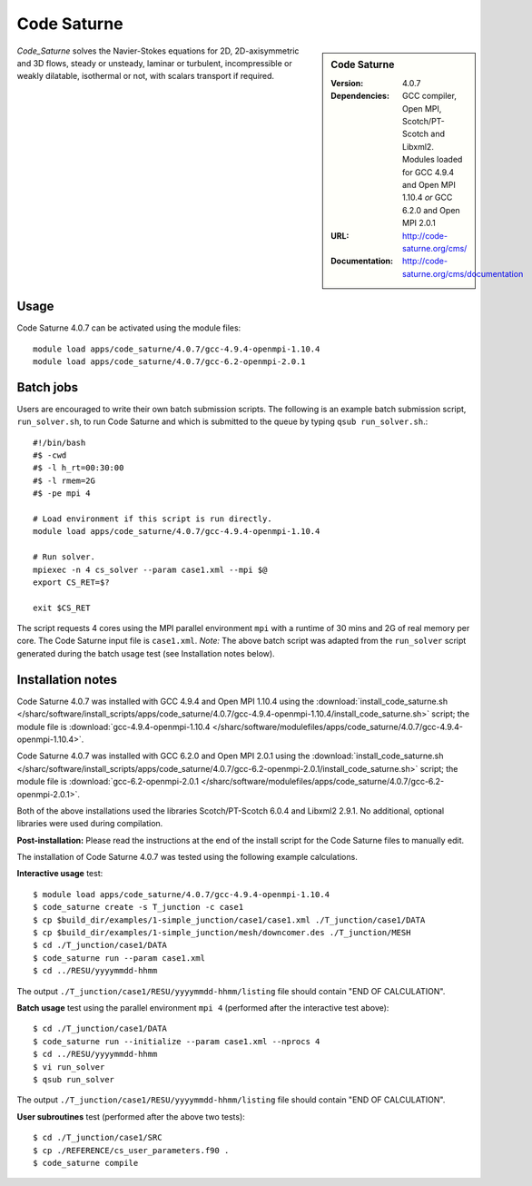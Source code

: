 Code Saturne
============

.. sidebar:: Code Saturne
   
   :Version: 4.0.7
   :Dependencies: GCC compiler, Open MPI, Scotch/PT-Scotch and Libxml2. Modules loaded for GCC 4.9.4 and Open MPI 1.10.4 *or* GCC 6.2.0 and Open MPI 2.0.1
   :URL: http://code-saturne.org/cms/ 
   :Documentation: http://code-saturne.org/cms/documentation

*Code_Saturne* solves the Navier-Stokes equations for 2D, 2D-axisymmetric and 3D flows, steady or unsteady, laminar or turbulent, incompressible or weakly dilatable, isothermal or not, with scalars transport if required.

Usage
-----

Code Saturne 4.0.7 can be activated using the module files::

    module load apps/code_saturne/4.0.7/gcc-4.9.4-openmpi-1.10.4
    module load apps/code_saturne/4.0.7/gcc-6.2-openmpi-2.0.1
	
Batch jobs
----------

Users are encouraged to write their own batch submission scripts. The following is an example batch submission script, ``run_solver.sh``, to run Code Saturne and which is submitted to the queue by typing ``qsub run_solver.sh``.::

    #!/bin/bash
    #$ -cwd
    #$ -l h_rt=00:30:00
    #$ -l rmem=2G
    #$ -pe mpi 4

    # Load environment if this script is run directly.
    module load apps/code_saturne/4.0.7/gcc-4.9.4-openmpi-1.10.4

    # Run solver.
    mpiexec -n 4 cs_solver --param case1.xml --mpi $@
    export CS_RET=$?

    exit $CS_RET

The script requests 4 cores using the MPI parallel environment ``mpi`` with a runtime of 30 mins and 2G of real memory per core. The Code Saturne input file is ``case1.xml``.
*Note:* The above batch script was adapted from the ``run_solver`` script generated during the batch usage test (see Installation notes below).

Installation notes
------------------

Code Saturne 4.0.7 was installed with GCC 4.9.4 and Open MPI 1.10.4 using the
:download:`install_code_saturne.sh </sharc/software/install_scripts/apps/code_saturne/4.0.7/gcc-4.9.4-openmpi-1.10.4/install_code_saturne.sh>` script; the module
file is
:download:`gcc-4.9.4-openmpi-1.10.4 </sharc/software/modulefiles/apps/code_saturne/4.0.7/gcc-4.9.4-openmpi-1.10.4>`.

Code Saturne 4.0.7 was installed with GCC 6.2.0 and Open MPI 2.0.1 using the
:download:`install_code_saturne.sh </sharc/software/install_scripts/apps/code_saturne/4.0.7/gcc-6.2-openmpi-2.0.1/install_code_saturne.sh>` script; the module
file is
:download:`gcc-6.2-openmpi-2.0.1 </sharc/software/modulefiles/apps/code_saturne/4.0.7/gcc-6.2-openmpi-2.0.1>`.

Both of the above installations used the libraries Scotch/PT-Scotch 6.0.4 and Libxml2 2.9.1. No additional, optional libraries were used during compilation.  

**Post-installation:** Please read the instructions at the end of the install script for the Code Saturne files to manually edit.

The installation of Code Saturne 4.0.7 was tested using the following example calculations.

**Interactive usage** test::

    $ module load apps/code_saturne/4.0.7/gcc-4.9.4-openmpi-1.10.4
    $ code_saturne create -s T_junction -c case1
    $ cp $build_dir/examples/1-simple_junction/case1/case1.xml ./T_junction/case1/DATA
    $ cp $build_dir/examples/1-simple_junction/mesh/downcomer.des ./T_junction/MESH
    $ cd ./T_junction/case1/DATA
    $ code_saturne run --param case1.xml
    $ cd ../RESU/yyyymmdd-hhmm
	
The output ``./T_junction/case1/RESU/yyyymmdd-hhmm/listing`` file should contain "END OF CALCULATION".

**Batch usage** test using the parallel environment ``mpi 4`` (performed after the interactive test above)::

    $ cd ./T_junction/case1/DATA
    $ code_saturne run --initialize --param case1.xml --nprocs 4
    $ cd ../RESU/yyyymmdd-hhmm
    $ vi run_solver
    $ qsub run_solver
	
The output ``./T_junction/case1/RESU/yyyymmdd-hhmm/listing`` file should contain "END OF CALCULATION".

**User subroutines** test (performed after the above two tests)::

    $ cd ./T_junction/case1/SRC
    $ cp ./REFERENCE/cs_user_parameters.f90 .
    $ code_saturne compile

